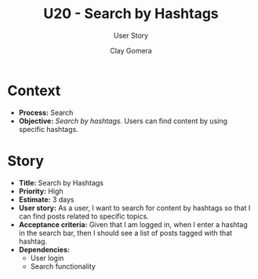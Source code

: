 #+title: U20 - Search by Hashtags
#+subtitle: User Story
#+author: Clay Gomera
#+latex_class: article
#+latex_class_options: [letterpaper,12pt]
#+latex_header: \usepackage[margin=1in]{geometry}
#+latex_header: \usepackage[fontspec}
#+latex_header: \setmainfont{Carlito} % or any other font you prefer
#+latex_compiler: xelatex
#+OPTIONS: toc:nil date:nil num:nil

* Context

- *Process:* Search
- *Objective:* /Search by hashtags./ Users can find content by using specific
  hashtags.

* Story

- *Title:* Search by Hashtags
- *Priority:* High
- *Estimate:* 3 days
- *User story:* As a user, I want to search for content by hashtags so that I can
  find posts related to specific topics.
- *Acceptance criteria:* Given that I am logged in, when I enter a hashtag in the
  search bar, then I should see a list of posts tagged with that hashtag.
- *Dependencies:*
  - User login
  - Search functionality
